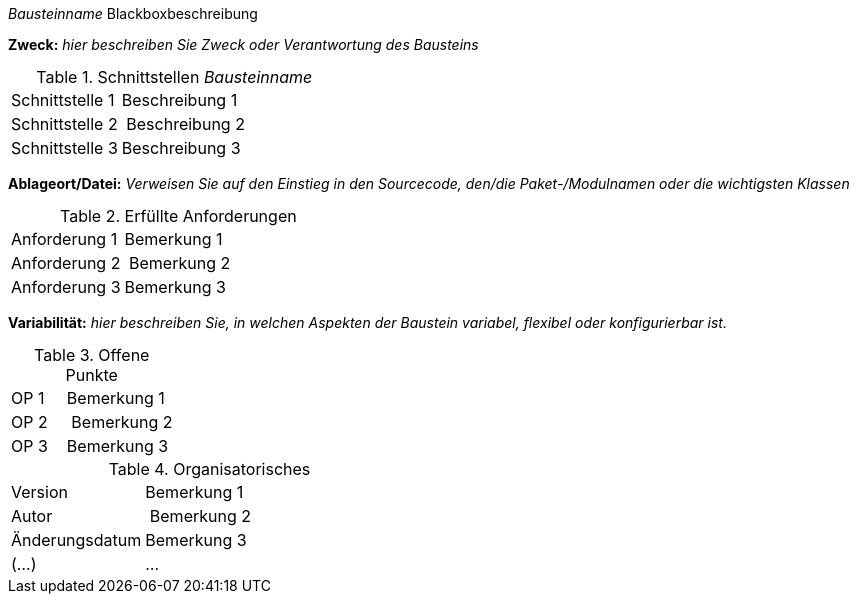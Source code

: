 
// blackbox template long

_Bausteinname_ Blackboxbeschreibung

*Zweck:* _hier beschreiben Sie Zweck oder Verantwortung des Bausteins_

.Schnittstellen _Bausteinname_
[cols="1,2" options=""]
|===
| Schnittstelle 1 | Beschreibung 1
| Schnittstelle 2 | Beschreibung 2
| Schnittstelle 3 | Beschreibung 3
|===


*Ablageort/Datei:* _Verweisen Sie auf den Einstieg in
  den Sourcecode, den/die Paket-/Modulnamen oder
  die wichtigsten Klassen_


.Erfüllte Anforderungen
[cols="1,2" options=""]
|===
| Anforderung 1 | Bemerkung 1
| Anforderung 2 | Bemerkung 2
| Anforderung 3 | Bemerkung 3
|===


*Variabilität:* _hier beschreiben Sie, in welchen Aspekten der Baustein variabel,
flexibel oder konfigurierbar ist._

.Offene Punkte
[cols="1,2" options=""]
|===
| OP 1 | Bemerkung 1
| OP 2 | Bemerkung 2
| OP 3 | Bemerkung 3
|===

.Organisatorisches
[cols="1,2" options=""]
|===
| Version | Bemerkung 1
| Autor | Bemerkung 2
| Änderungsdatum | Bemerkung 3
| (...) | ...
|===

 
